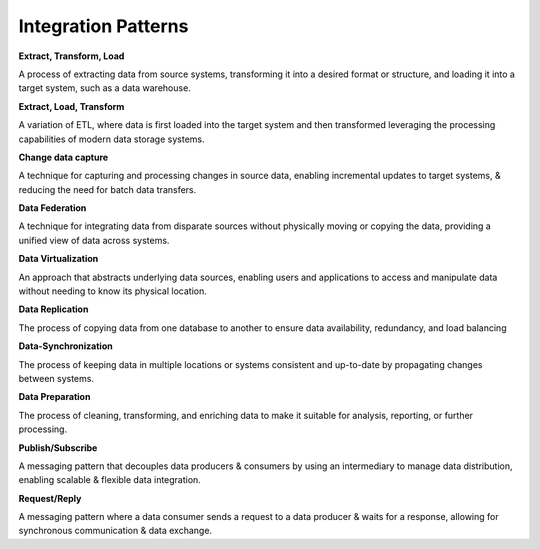 Integration Patterns
===================================


**Extract, Transform, Load**

A process of extracting data from source systems, transforming it into a desired format or structure, and loading it into a target system, such as a data warehouse.

**Extract, Load, Transform**

A variation of ETL, where data is first loaded into the target system and then transformed leveraging the processing capabilities of modern data storage systems.

**Change data capture**

A technique for capturing and processing changes in source data, enabling incremental updates to target systems, & reducing the need for batch data transfers.

**Data Federation**

A technique for integrating data from disparate sources without physically moving or copying the data, providing a unified view of data across systems.

**Data Virtualization**

An approach that abstracts underlying data sources, enabling users and applications to access and manipulate data without needing to know its physical location.

**Data Replication**

The process of copying data from one database to another to ensure data availability, redundancy, and load balancing

**Data-Synchronization**

The process of keeping data in multiple locations or systems consistent and up-to-date by propagating changes
between systems.

**Data Preparation**

The process of cleaning, transforming, and enriching data to make it suitable for analysis, reporting, or further processing.

**Publish/Subscribe**

A messaging pattern that decouples data producers & consumers by using an intermediary to manage data distribution, enabling scalable & flexible data integration.

**Request/Reply**

A messaging pattern where a data consumer sends a request to a data producer & waits for a response, allowing for synchronous communication & data exchange.
